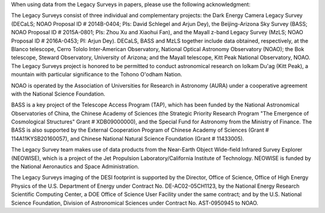.. title: Acknowledgment for all Legacy Survey Data
.. slug: acknowledgment
.. tags: mathjax
.. description: 

When using data from the Legacy Surveys in papers, please use the following acknowledgment:

The Legacy Surveys consist of three individual and complementary projects: the Dark Energy Camera Legacy Survey (DECaLS; NOAO Proposal ID # 2014B-0404; PIs: David Schlegel and Arjun Dey), the Beijing-Arizona Sky Survey (BASS; NOAO Proposal ID # 2015A-0801; PIs: Zhou Xu and Xiaohui Fan), and the Mayall z-band Legacy Survey (MzLS; NOAO Proposal ID # 2016A-0453; PI: Arjun Dey). DECaLS, BASS and MzLS together include data obtained, respectively, at the Blanco telescope, Cerro Tololo Inter-American Observatory, National Optical Astronomy Observatory (NOAO); the Bok telescope, Steward Observatory, University of Arizona; and the Mayall telescope, Kitt Peak National Observatory, NOAO. The Legacy Surveys project is honored to be permitted to conduct astronomical research on Iolkam Du'ag (Kitt Peak), a mountain with particular significance to the Tohono O'odham Nation.

NOAO is operated by the Association of Universities for Research in Astronomy (AURA) under a cooperative agreement with the National Science Foundation. 

BASS is a key project of the Telescope Access Program (TAP), which has been funded by the National Astronomical Observatories of China, the Chinese Academy of Sciences (the Strategic Priority Research Program "The Emergence of Cosmological Structures" Grant # XDB09000000), and the Special Fund for Astronomy from the Ministry of Finance. The BASS is also supported by the External Cooperation Program of Chinese Academy of Sciences (Grant # 114A11KYSB20160057), and Chinese National Natural Science Foundation (Grant # 11433005). 

The Legacy Survey team makes use of data products from the Near-Earth Object Wide-field Infrared Survey Explorer (NEOWISE), which is a project of the Jet Propulsion Laboratory/California Institute of Technology. NEOWISE is funded by the National Aeronautics and Space Administration.

The Legacy Surveys imaging of the DESI footprint is supported by the Director, Office of Science, Office of High Energy Physics of the U.S. Department of Energy under Contract No. DE-AC02-05CH1123, by the National Energy Research Scientific Computing Center, a DOE Office of Science User Facility under the same contract; and by the U.S. National Science Foundation, Division of Astronomical Sciences under Contract No. AST-0950945 to NOAO.